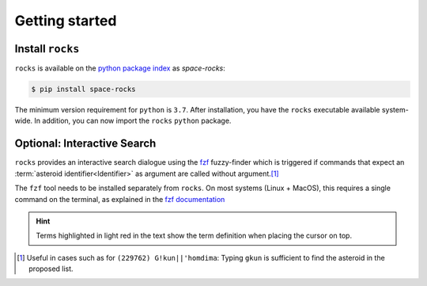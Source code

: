 
.. |br| raw:: html

     <br>

###############
Getting started
###############

Install ``rocks``
=================


``rocks`` is available on the `python package index <https://pypi.org>`_ as *space-rocks*:

.. code-block:: bash

   $ pip install space-rocks

The minimum version requirement for ``python`` is ``3.7``. After
installation, you have the ``rocks`` executable available system-wide.
In addition, you can now import the ``rocks`` ``python`` package.


.. tab-set::

  .. tab-item:: Command Line

      .. code-block:: bash

           $ rocks

           Usage: rocks [OPTIONS] COMMAND [ARGS]...

           CLI for minor body exploration.

           Options:
             --version  Show the version and exit.
             --help     Show this message and exit.

           Commands:
             docs        Open the rocks documentation in browser.
             id          Resolve the asteroid name and number from string input.
             info        Print the ssoCard of an asteroid.
             parameters  Print the ssoCard structure and its description.
             status      Echo the status of the ssoCards and datacloud catalogues.
             who         Get name citation of asteroid from MPC.


  .. tab-item :: python


     .. code-block:: python

         >>> import rocks


.. _install_fzf:

Optional: Interactive Search
============================

``rocks`` provides an interactive search dialogue using the `fzf
<https://github.com/junegunn/fzf/>`_  fuzzy-finder which is triggered if
commands that expect an :term:`asteroid identifier<Identifier>` as argument are
called without argument.\ [#f1]_

The ``fzf`` tool needs to be installed separately from ``rocks``. On most
systems (Linux + MacOS), this requires a single command on the terminal, as
explained in the `fzf documentation
<https://github.com/junegunn/fzf/#installation>`_

.. raw:: html

    <style> .blue {color:blue;} </style>

.. role:: blue

.. raw:: html

    <style> .coral {color:LightCoral;} </style>

.. role:: coral

.. admonition:: Hint
   :class: tip

   Terms highlighted in :coral:`light red` in the text show the term definition when placing the cursor on top.

.. rubric:: Footnotes
   :caption:

.. [#f1] Useful in cases such as for ``(229762) G!kun||'homdima``: Typing ``gkun`` is sufficient to find the asteroid in the proposed list.
